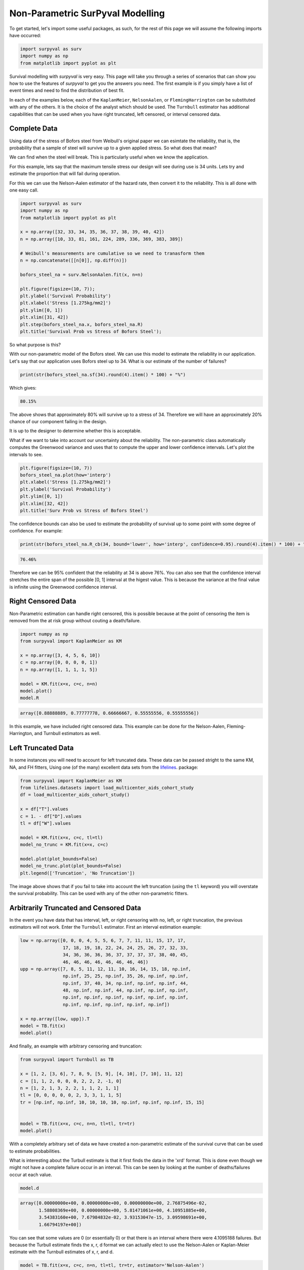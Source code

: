 
Non-Parametric SurPyval Modelling
=================================

To get started, let's import some useful packages, as such, for the rest of this page we will assume the following imports have occurred:

.. code:: python

    import surpyval as surv
    import numpy as np
    from matplotlib import pyplot as plt


Survival modelling with *surpyval* is very easy. This page will take you through a series of scenarios that can show you how to use the features of *surpyval* to get you the answers you need. The first example is if you simply have a list of event times and need to find the distribution of best fit.


In each of the examples below, each of the ``KaplanMeier``, ``NelsonAalen``, or ``FlemingHarrington`` can be substituted with any of the others. It is the choice of the analyst which should be used. The 
``Turnbull`` estimator has additional capabilities that can be used when you have right truncated, left censored, or interval censored data.

Complete Data
-------------

Using data of the stress of Bofors steel from Weibull's original paper we can esimtate the reliability, that is, the probability that a sample of steel will survive up to a given applied stress. So what does that mean?

We can find when the steel will break. This is particularly useful when we know the application.

For this example, lets say that the maximum tensile stress our design will see during use is 34 units. Lets try and estimate the proportion that will fail during operation.

For this we can use the Nelson-Aalen estimator of the hazard rate, then convert it to the reliability. This is all done with one easy call.

.. code:: python 

    import surpyval as surv
    import numpy as np
    from matplotlib import pyplot as plt

    x = np.array([32, 33, 34, 35, 36, 37, 38, 39, 40, 42])
    n = np.array([10, 33, 81, 161, 224, 289, 336, 369, 383, 389])

    # Weibull's measurements are cumulative so we need to tranasform them
    n = np.concatenate([[n[0]], np.diff(n)])

    bofors_steel_na = surv.NelsonAalen.fit(x, n=n)

    plt.figure(figsize=(10, 7));
    plt.ylabel('Survival Probability')
    plt.xlabel('Stress [1.275kg/mm2]')
    plt.ylim([0, 1])
    plt.xlim([31, 42])
    plt.step(bofors_steel_na.x, bofors_steel_na.R)
    plt.title('Survival Prob vs Stress of Bofors Steel');

.. image:: images/nonp-1.png
    :align: center

So what purpose is this?

With our non-parametric model of the Bofors steel. We can use this model to estimate the reliability in our application. Let's say that our application uses Bofors steel up to 34. What is our estimate of the number of failures?

.. code:: python

    print(str(bofors_steel_na.sf(34).round(4).item() * 100) + "%")

Which gives:

.. code:: text
    
    80.15%

The above shows that approximately 80% will survive up to a stress of 34. Therefore we will have an approximately 20% chance of our component failing in the design. 

It is up to the designer to determine whether this is acceptable.

What if we want to take into account our uncertainty about the reliability. The non-parametric class automatically computes the Greenwood variance and uses that to compute the upper and lower confidence intervals. Let's plot the intervals to see.

.. code:: python

    plt.figure(figsize=(10, 7))
    bofors_steel_na.plot(how='interp')
    plt.xlabel('Stress [1.275kg/mm2]')
    plt.ylabel('Survival Probability')
    plt.ylim([0, 1])
    plt.xlim([32, 42])
    plt.title('Surv Prob vs Stress of Bofors Steel')


.. image:: images/nonp-2.png
    :align: center


The confidence bounds can also be used to estimate the probability of survival up to some point with some degree of confidence. For example:

.. code:: python

    print(str(bofors_steel_na.R_cb(34, bound='lower', how='interp', confidence=0.95).round(4).item() * 100) + "%")

.. code:: text

    76.46%

Therefore we can be 95% confident that the reliability at 34 is above 76%. You can also see that
the confidence interval stretches the entire span of the possible [0, 1] interval at the higest value.
This is because the variance at the final value is infinite using the Greenwood confidence interval.


Right Censored Data
-------------------

Non-Parametric estimation can handle right censored, this is possible because at the point of censoring the item is removed from the at risk group without couting a death/failure.

.. code:: python

    import numpy as np
    from surpyval import KaplanMeier as KM

    x = np.array([3, 4, 5, 6, 10])
    c = np.array([0, 0, 0, 0, 1])
    n = np.array([1, 1, 1, 1, 5])

    model = KM.fit(x=x, c=c, n=n)
    model.plot()
    model.R

.. code:: text

    array([0.88888889, 0.77777778, 0.66666667, 0.55555556, 0.55555556])

.. image:: images/nonp-3.png
    :align: center

In this example, we have included right censored data. This example can be done for the Nelson-Aalen,
Fleming-Harrington, and Turnbull estimators as well.

Left Truncated Data
-------------------

In some instances you will need to account for left truncated data. These data can be passed
stright to the same KM, NA, and FH fitters, Using one (of the many) excellent data sets from
the `lifelines <https://lifelines.readthedocs.io/en/latest/lifelines.datasets.html#lifelines.datasets.load_multicenter_aids_cohort_study>`_. package:

.. code:: python

    from surpyval import KaplanMeier as KM
    from lifelines.datasets import load_multicenter_aids_cohort_study
    df = load_multicenter_aids_cohort_study()

    x = df["T"].values
    c = 1. - df["D"].values
    tl = df["W"].values

    model = KM.fit(x=x, c=c, tl=tl)
    model_no_trunc = KM.fit(x=x, c=c)

    model.plot(plot_bounds=False)
    model_no_trunc.plot(plot_bounds=False)
    plt.legend(['Truncation', 'No Truncation'])

.. image:: images/nonp-4.png
    :align: center


The image above shows that if you fail to take into account the left truncation (using the ``tl`` keyword)
you will overstate the survival probability. This can be used with any of the other non-parametric fitters.

Arbitrarily Truncated and Censored Data
---------------------------------------

In the event you have data that has interval, left, or right censoring with no, left, or right truncation, the previous estimators will not work. Enter the ``Turnbull`` estimator. First an interval
estimation example:


.. code:: python

    low = np.array([0, 0, 0, 4, 5, 5, 6, 7, 7, 11, 11, 15, 17, 17, 
                    17, 18, 19, 18, 22, 24, 24, 25, 26, 27, 32, 33, 
                    34, 36, 36, 36, 36, 37, 37, 37, 37, 38, 40, 45, 
                    46, 46, 46, 46, 46, 46, 46, 46])
    upp = np.array([7, 8, 5, 11, 12, 11, 10, 16, 14, 15, 18, np.inf, 
                    np.inf, 25, 25, np.inf, 35, 26, np.inf, np.inf, 
                    np.inf, 37, 40, 34, np.inf, np.inf, np.inf, 44, 
                    48, np.inf, np.inf, 44, np.inf, np.inf, np.inf, 
                    np.inf, np.inf, np.inf, np.inf, np.inf, np.inf, 
                    np.inf, np.inf, np.inf, np.inf, np.inf])

    x = np.array([low, upp]).T
    model = TB.fit(x)
    model.plot()

.. image:: images/nonp-5.png
    :align: center

And finally, an example with arbitrary censoring and truncation:


.. code:: python

    from surpyval import Turnbull as TB

    x = [1, 2, [3, 6], 7, 8, 9, [5, 9], [4, 10], [7, 10], 11, 12]
    c = [1, 1, 2, 0, 0, 0, 2, 2, 2, -1, 0]
    n = [1, 2, 1, 3, 2, 2, 1, 1, 2, 1, 1]
    tl = [0, 0, 0, 0, 0, 2, 3, 3, 1, 1, 5]
    tr = [np.inf, np.inf, 10, 10, 10, 10, np.inf, np.inf, np.inf, 15, 15]


    model = TB.fit(x=x, c=c, n=n, tl=tl, tr=tr)
    model.plot()

.. image:: images/nonp-6.png
    :align: center

With a completely arbitrary set of data we have created a non-parametric estimate of the survival
curve that can be used to estimate probabilities.

What is interesting about the Turbull estimate is that it first finds the data in the 'xrd' format.
This is done even though we might not have a complete failure occur in an interval. This can be seen by looking at the number of deaths/failures occur at each value.

.. code:: python

    model.d

.. code:: text

    array([0.00000000e+00, 0.00000000e+00, 0.00000000e+00, 2.76875496e-02,
           1.58808369e+00, 0.00000000e+00, 5.81471061e+00, 4.10951885e+00,
           3.54383160e+00, 7.67984832e-02, 3.93153047e-15, 3.09598691e+00,
           1.66794197e+00])

You can see that some values are 0 (or essentially 0) or that there is an interval where there were
4.1095188 failures. But because the Turbull estimate finds the x, r, d format we can actually elect to use the Nelson-Aalen or Kaplan-Meier estimate with the Turnbull estimates of x, r, and d.

.. code:: python

    model = TB.fit(x=x, c=c, n=n, tl=tl, tr=tr, estimator='Nelson-Aalen')
    model.plot()

.. image:: images/nonp-7.png
    :align: center

The Greenwood confidence intervals do give us a strange set of bounds. But you can see that 
using the Nelson-Aalen estimator instead of the Kaplan-Meier gives us a better approximation 
for the tail end of the distribution.

Some Issues with the Turnbull Estimate
^^^^^^^^^^^^^^^^^^^^^^^^^^^^^^^^^^^^^^

Caution must be given when using the Turnbull estimate when all values are truncated by some left and/or
right value. This will be shown below in the methods for estimating parameters with truncated values. But
essentially the Turnbull method cannot make any assumptions about the probability by which the smallest
value if left truncated should be adjusted. This is because there is no information available with the
non-parametric method below this smallest value. The same is true for the largest value if it is also
right truncated, there is no information available about the probability of its observation. Therefore
the Turnbull method makes an implicit assumption that the first value, if left truncated has 100% chance
of observation, and the highest value, if right truncated also has 100% chance of being observed. The
implications of this are detailed below, because the only way to gain an understanding of these
situations is by assuming a shape of the distribution. That is, by doing parametric analysis. This is
possible since if the distribution within the truncated ends has a shape that matches to a particular
distribution you can then extrapolate beyond the observed values. Parametric analysis is therefore 
incredibly powerful for prediction.

Confidence Intervals
--------------------

Coming soon